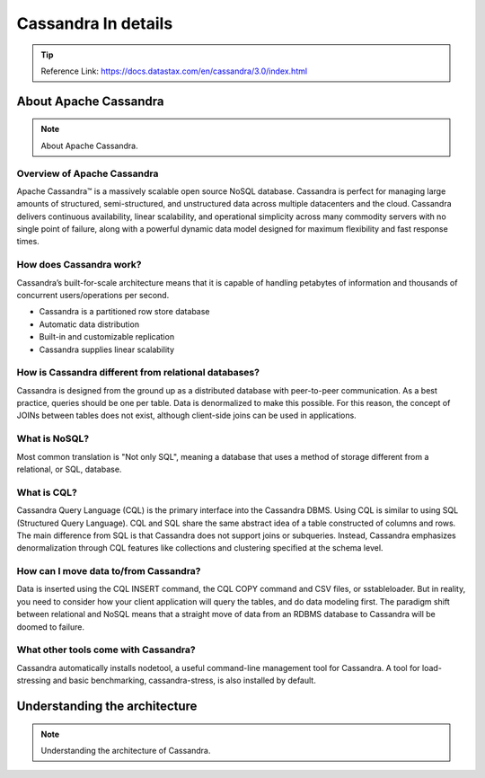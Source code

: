 Cassandra In details
=====

-----
-----


.. Tip::
        Reference Link: https://docs.datastax.com/en/cassandra/3.0/index.html

-----
-----

About Apache Cassandra
-----

.. Note:: About Apache Cassandra.

Overview of Apache Cassandra
~~~~~

Apache Cassandra™ is a massively scalable open source NoSQL database. Cassandra is perfect for managing large amounts of structured, semi-structured, and unstructured data across multiple datacenters and the cloud. Cassandra delivers continuous availability, linear scalability, and operational simplicity across many commodity servers with no single point of failure, along with a powerful dynamic data model designed for maximum flexibility and fast response times.


How does Cassandra work?
~~~~~

Cassandra’s built-for-scale architecture means that it is capable of handling petabytes of information and thousands of concurrent users/operations per second.

- Cassandra is a partitioned row store database
- Automatic data distribution
- Built-in and customizable replication
- Cassandra supplies linear scalability

How is Cassandra different from relational databases?
~~~~~

Cassandra is designed from the ground up as a distributed database with peer-to-peer communication. As a best practice, queries should be one per table. Data is denormalized to make this possible. For this reason, the concept of JOINs between tables does not exist, although client-side joins can be used in applications.

What is NoSQL?
~~~~~

Most common translation is "Not only SQL", meaning a database that uses a method of storage different from a relational, or SQL, database.

What is CQL?
~~~~~

Cassandra Query Language (CQL) is the primary interface into the Cassandra DBMS. Using CQL is similar to using SQL (Structured Query Language). CQL and SQL share the same abstract idea of a table constructed of columns and rows. The main difference from SQL is that Cassandra does not support joins or subqueries. Instead, Cassandra emphasizes denormalization through CQL features like collections and clustering specified at the schema level.


How can I move data to/from Cassandra?
~~~~~

Data is inserted using the CQL INSERT command, the CQL COPY command and CSV files, or sstableloader. But in reality, you need to consider how your client application will query the tables, and do data modeling first. The paradigm shift between relational and NoSQL means that a straight move of data from an RDBMS database to Cassandra will be doomed to failure.

What other tools come with Cassandra?
~~~~~

Cassandra automatically installs nodetool, a useful command-line management tool for Cassandra. A tool for load-stressing and basic benchmarking, cassandra-stress, is also installed by default.

-----
-----

Understanding the architecture
-----

.. Note:: Understanding the architecture of Cassandra.
